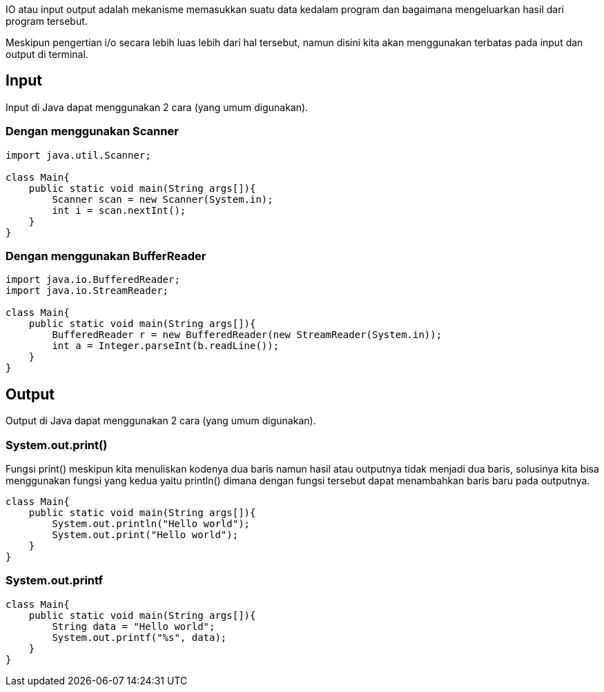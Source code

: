 :page-title     : Input dan Output
:page-signed-by : Deo Valiandro. M <valiandrod@gmail.com>
:page-layout    : default
:page-category  : pp

IO atau input output adalah mekanisme memasukkan suatu data kedalam program dan
bagaimana mengeluarkan hasil dari program tersebut.

Meskipun pengertian i/o secara lebih luas lebih dari hal tersebut, namun disini
kita akan menggunakan terbatas pada input dan output di terminal.

== Input

Input di Java dapat menggunakan 2 cara (yang umum digunakan).

=== Dengan menggunakan Scanner

[source, java]
----
import java.util.Scanner;

class Main{
    public static void main(String args[]){
        Scanner scan = new Scanner(System.in);
        int i = scan.nextInt();
    }
}
----

=== Dengan menggunakan BufferReader

[source, java]
----
import java.io.BufferedReader;
import java.io.StreamReader;

class Main{
    public static void main(String args[]){
        BufferedReader r = new BufferedReader(new StreamReader(System.in));
        int a = Integer.parseInt(b.readLine());
    }
}
----

== Output

Output di Java dapat menggunakan 2 cara (yang umum digunakan).

=== System.out.print()

Fungsi print() meskipun kita menuliskan kodenya dua baris namun hasil atau
outputnya tidak menjadi dua baris, solusinya kita bisa menggunakan fungsi yang
kedua yaitu println() dimana dengan fungsi tersebut dapat menambahkan baris baru
pada outputnya.

[source, java]
----
class Main{
    public static void main(String args[]){
        System.out.println("Hello world");
        System.out.print("Hello world");
    }
}
----

=== System.out.printf

[source, java]
----
class Main{
    public static void main(String args[]){
        String data = "Hello world";
        System.out.printf("%s", data);
    }
}
----
